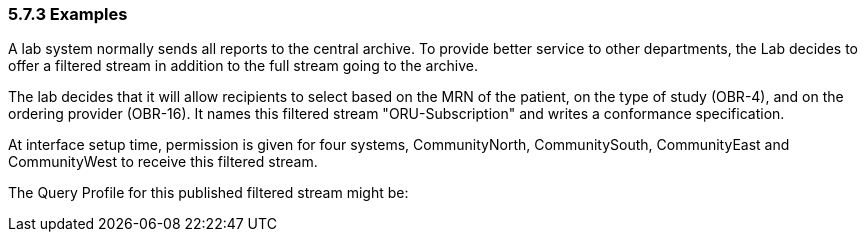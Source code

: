 === 5.7.3 Examples

A lab system normally sends all reports to the central archive. To provide better service to other departments, the Lab decides to offer a filtered stream in addition to the full stream going to the archive.

The lab decides that it will allow recipients to select based on the MRN of the patient, on the type of study (OBR-4), and on the ordering provider (OBR-16). It names this filtered stream "ORU-Subscription" and writes a conformance specification.

At interface setup time, permission is given for four systems, CommunityNorth, CommunitySouth, CommunityEast and CommunityWest to receive this filtered stream.

The Query Profile for this published filtered stream might be:

